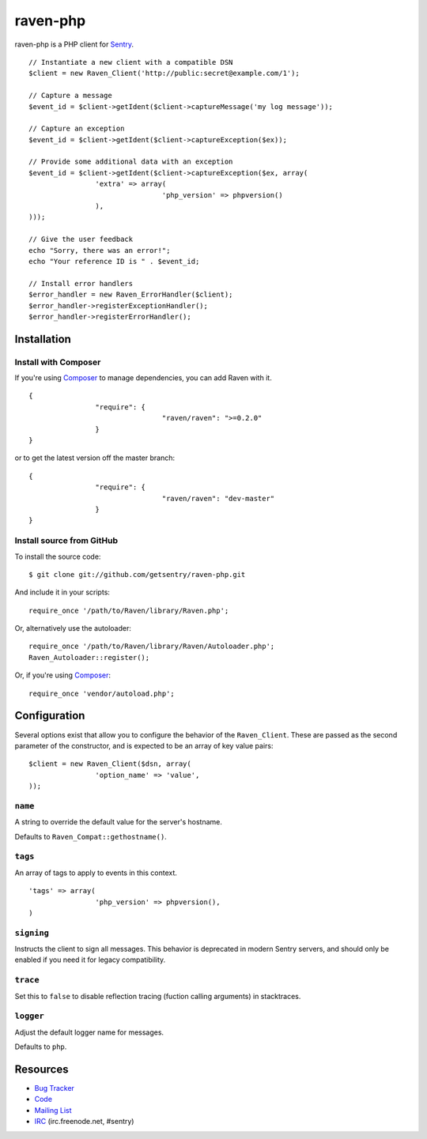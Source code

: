 raven-php
=========

.. image:: https://secure.travis-ci.org/getsentry/raven-php.png?branch=master
	 :target: http://travis-ci.org/getsentry/raven-php


raven-php is a PHP client for `Sentry <http://aboutsentry.com/>`_.

::

		// Instantiate a new client with a compatible DSN
		$client = new Raven_Client('http://public:secret@example.com/1');

		// Capture a message
		$event_id = $client->getIdent($client->captureMessage('my log message'));

		// Capture an exception
		$event_id = $client->getIdent($client->captureException($ex));

		// Provide some additional data with an exception
		$event_id = $client->getIdent($client->captureException($ex, array(
				'extra' => array(
						'php_version' => phpversion()
				),
		)));

		// Give the user feedback
		echo "Sorry, there was an error!";
		echo "Your reference ID is " . $event_id;

		// Install error handlers
		$error_handler = new Raven_ErrorHandler($client);
		$error_handler->registerExceptionHandler();
		$error_handler->registerErrorHandler();

Installation
------------

Install with Composer
~~~~~~~~~~~~~~~~~~~~~

If you're using `Composer <https://github.com/composer/composer>`_ to manage
dependencies, you can add Raven with it.

::

		{
				"require": {
						"raven/raven": ">=0.2.0"
				}
		}

or to get the latest version off the master branch:

::

		{
				"require": {
						"raven/raven": "dev-master"
				}
		}


Install source from GitHub
~~~~~~~~~~~~~~~~~~~~~~~~~~

To install the source code:

::

		$ git clone git://github.com/getsentry/raven-php.git

And include it in your scripts:

::

		require_once '/path/to/Raven/library/Raven.php';

Or, alternatively use the autoloader:

::

		require_once '/path/to/Raven/library/Raven/Autoloader.php';
		Raven_Autoloader::register();

Or, if you're using `Composer <https://github.com/composer/composer>`_:

::

		require_once 'vendor/autoload.php';

Configuration
-------------

Several options exist that allow you to configure the behavior of the ``Raven_Client``. These are passed as the
second parameter of the constructor, and is expected to be an array of key value pairs:

::

		$client = new Raven_Client($dsn, array(
				'option_name' => 'value',
		));

``name``
~~~~~~~~

A string to override the default value for the server's hostname.

Defaults to ``Raven_Compat::gethostname()``.

``tags``
~~~~~~~~

An array of tags to apply to events in this context.

::

		'tags' => array(
				'php_version' => phpversion(),
		)

``signing``
~~~~~~~~~~~

Instructs the client to sign all messages. This behavior is deprecated in modern Sentry servers, and should
only be enabled if you need it for legacy compatibility.


``trace``
~~~~~~~~~

Set this to ``false`` to disable reflection tracing (fuction calling arguments) in stacktraces.


``logger``
~~~~~~~~~~

Adjust the default logger name for messages.

Defaults to ``php``.


Resources
---------

* `Bug Tracker <http://github.com/getsentry/raven-php/issues>`_
* `Code <http://github.com/getsentry/raven-php>`_
* `Mailing List <https://groups.google.com/group/getsentry>`_
* `IRC <irc://irc.freenode.net/sentry>`_	(irc.freenode.net, #sentry)
